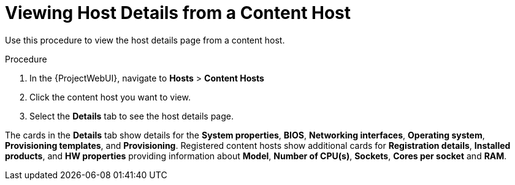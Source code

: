 [id="Viewing_Host_Details_from_a_Content_Host_{context}"]
= Viewing Host Details from a Content Host

Use this procedure to view the host details page from a content host.

.Procedure

. In the {ProjectWebUI}, navigate to *Hosts* > *Content Hosts*
. Click the content host you want to view.
. Select the *Details* tab to see the host details page.

The cards in the *Details* tab show details for the *System properties*, *BIOS*, *Networking interfaces*, *Operating system*, *Provisioning templates*, and *Provisioning*.
Registered content hosts show additional cards for *Registration details*, *Installed products*, and *HW properties* providing information about *Model*, *Number of CPU(s)*, *Sockets*, *Cores per socket* and *RAM*.
